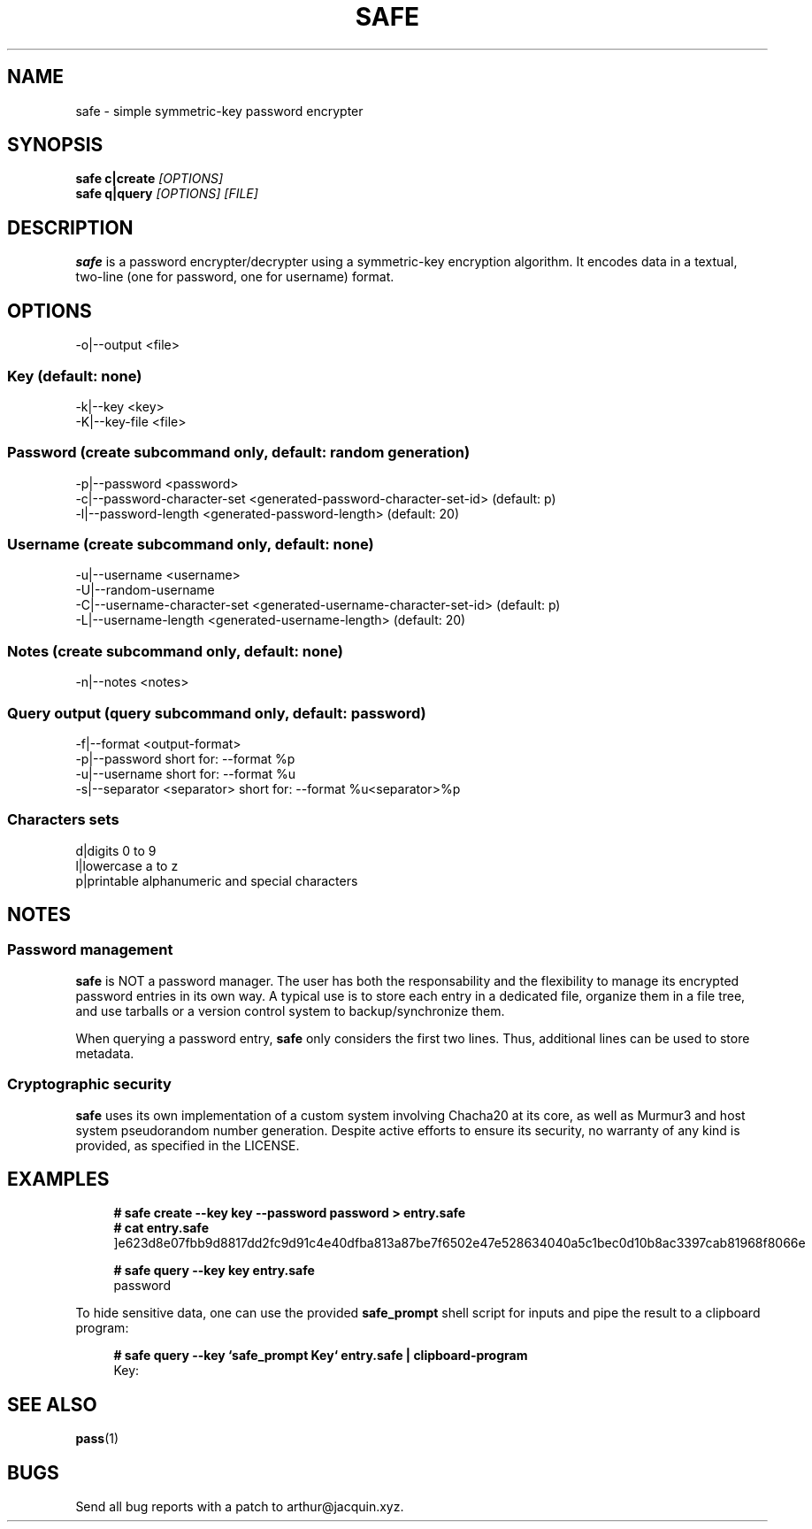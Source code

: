 .TH SAFE 1 safe\-VERSION
.SH NAME
safe \- simple symmetric-key password encrypter
.SH SYNOPSIS
.B safe c|create
.I [OPTIONS]
.nf
.fi
.B safe q|query
.I [OPTIONS] [FILE]
.SH DESCRIPTION
.B safe
is a password encrypter/decrypter using a symmetric\-key encryption algorithm.
It encodes data in a textual, two-line (one for password, one for username)
format.
.SH OPTIONS
.nf
\-o|\--output <file>
.ni
.SS Key (default: none)
.nf
-k|--key <key>
-K|--key-file <file>
.ni
.SS Password (create subcommand only, default: random generation)
.nf
-p|--password <password>
-c|--password-character-set <generated-password-character-set-id> (default: p)
-l|--password-length <generated-password-length> (default: 20)
.ni
.SS Username (create subcommand only, default: none)
.nf
-u|--username <username>
-U|--random-username
-C|--username-character-set <generated-username-character-set-id> (default: p)
-L|--username-length <generated-username-length> (default: 20)
.ni
.SS Notes (create subcommand only, default: none)
.nf
-n|--notes <notes>
.ni
.SS Query output (query subcommand only, default: password)
.nf
-f|--format <output-format>
-p|--password                  short for: --format %p
-u|--username                  short for: --format %u
-s|--separator <separator>     short for: --format %u<separator>%p
.ni
.SS Characters sets
.nf
d|digits                       0 to 9
l|lowercase                    a to z
p|printable                    alphanumeric and special characters
.ni
.SH NOTES
.SS Password management
.B safe
is NOT a password manager.
The user has both the responsability and the flexibility to manage its
encrypted password entries in its own way.
A typical use is to store each entry in a dedicated file, organize them in a
file tree, and use tarballs or a version control system to backup/synchronize
them.
.P
When querying a password entry,
.B safe
only considers the first two lines.
Thus, additional lines can be used to store metadata.
.SS Cryptographic security
.B safe
uses its own implementation of a custom system involving Chacha20 at its core,
as well as Murmur3 and host system pseudorandom number generation.
Despite active efforts to ensure its security, no warranty of any kind is
provided, as specified in the LICENSE.
.SH EXAMPLES
.in +4n
.nf
.B # safe create --key key --password password > entry.safe
.B # cat entry.safe
]e623d8e07fbb9d8817dd2fc9d91c4e40dfba813a87be7f6502e47e528634040a5c1bec0d10b8ac3397cab81968f8066e

.B # safe query --key key entry.safe
password
.fi
.in
.P
To hide sensitive data, one can use the provided
.B safe_prompt
shell script for inputs and pipe the result to a clipboard program:
.P
.in +4n
.nf
.B # safe query --key `safe_prompt Key` entry.safe | clipboard-program
Key:
.fi
.in
.SH SEE ALSO
.BR pass (1)
.SH BUGS
Send all bug reports with a patch to arthur@jacquin.xyz.
